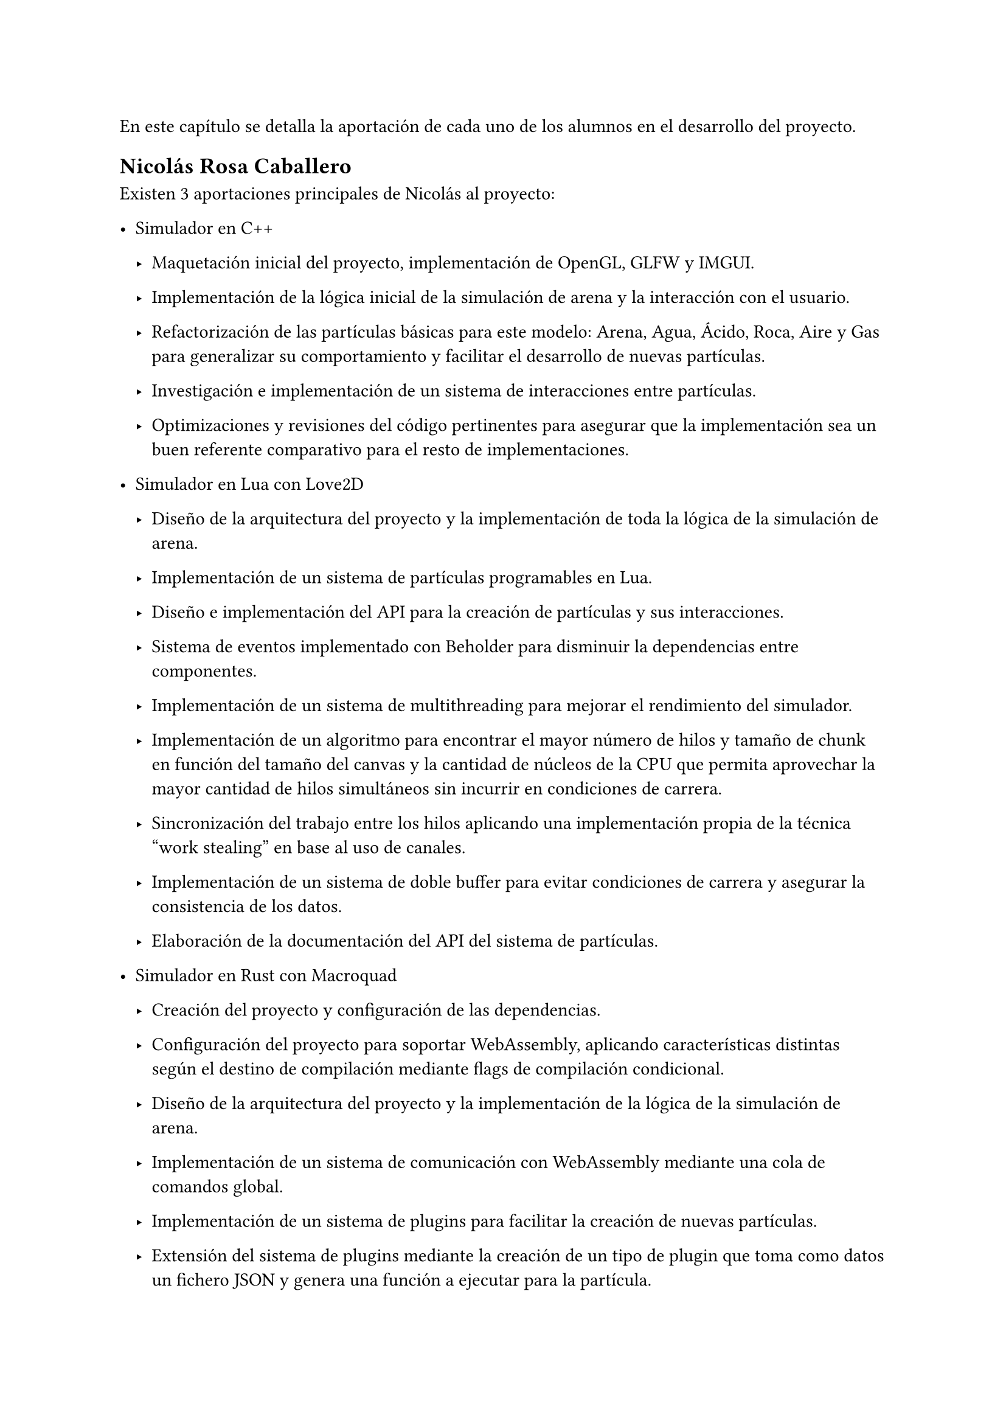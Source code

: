 En este capítulo se detalla la aportación de cada uno de los alumnos en el desarrollo del proyecto. 

== Nicolás Rosa Caballero

Existen 3 aportaciones principales de Nicolás al proyecto:

- Simulador en C++

  - Maquetación inicial del proyecto, implementación de OpenGL, GLFW y IMGUI.

  - Implementación de la lógica inicial de la simulación de arena y la interacción con el usuario.
  - Refactorización de las partículas básicas para este modelo: Arena, Agua, Ácido, Roca, Aire y Gas para generalizar su comportamiento y facilitar el desarrollo de nuevas partículas.
  - Investigación e implementación de un sistema de interacciones entre partículas.
  - Optimizaciones y revisiones del código pertinentes para asegurar que la implementación sea un buen referente comparativo para el resto de implementaciones.

- Simulador en Lua con Love2D

  - Diseño de la arquitectura del proyecto y la implementación de toda la lógica de la simulación de arena.

  - Implementación de un sistema de partículas programables en Lua.
  - Diseño e implementación del API para la creación de partículas y sus interacciones.
  - Sistema de eventos implementado con Beholder para disminuir la dependencias entre componentes.
  - Implementación de un sistema de multithreading para mejorar el rendimiento del simulador.
  - Implementación de un algoritmo para encontrar el mayor número de hilos y tamaño de chunk en función del tamaño del canvas y la cantidad de núcleos de la CPU que permita aprovechar la mayor cantidad de hilos simultáneos sin incurrir en condiciones de carrera.
  - Sincronización del trabajo entre los hilos aplicando una implementación propia de la técnica "work stealing" en base al uso de canales.
  - Implementación de un sistema de doble buffer para evitar condiciones de carrera y asegurar la consistencia de los datos.
  - Elaboración de la documentación del API del sistema de partículas.

- Simulador en Rust con Macroquad

  - Creación del proyecto y configuración de las dependencias.

  - Configuración del proyecto para soportar WebAssembly, aplicando características distintas según el destino de compilación mediante flags de compilación condicional.
  - Diseño de la arquitectura del proyecto y la implementación de la lógica de la simulación de arena.
  - Implementación de un sistema de comunicación con WebAssembly mediante una cola de comandos global.
  - Implementación de un sistema de plugins para facilitar la creación de nuevas partículas.
  - Extensión del sistema de plugins mediante la creación de un tipo de plugin que toma como datos un fichero JSON y genera una función a ejecutar para la partícula.
  - Diseño e implementación del formato de JSON para definir partículas y sus interacciones.

- Web Vue3 envoltorio del ejecutable de Rust

  - Creación de la web usando Vue, Vite y TailwindCSS.

  - Diseño en Canva y posterior implementación de la interfaz gráfica de la web.
  - Implementación del código JavaScript pegamento que permite comunicar la web y el ejecutable WebAssembly.
  - Implementación de un sistema de guardado y cargado de plugins en formato JSON.
  - Implementación de un menú de ayuda y un sistema de gestos para facilitar la interacción con la web.
  - Implementación de integración continua en GitHub mediante GitHub Actions para automatizar la generación de la web.
  - Interactividad de los botones, gestos y otros elementos de la web mediante JavaScript y Vue (variables reactivas, watchers).
  - Implementación de Pinia para gestionar un estado global reactivo y minimizar la interdependencia entre componentes.
  - Colaboración con Jonathan para integrar Blockly en la web.
  - Edición de algunos generadores y definiciones de bloques creados por Jonathan para adaptarlos a las necesidades del proyecto.
  - Diseño del logo de la web.

- Otros

  - Elaboración del plan de pruebas con usuario.

  - Realización de parte de las pruebas de usabilidad con usuario.
  - Elaboración de pruebas de rendimiento entre distintos simuladores.
  - Elaboración de figuras para la memoria mediante scripting en Typst y Canva.

== Jonathan Andrade Gordillo
#linebreak()

- Simulador en C++

  - Configuración inicial del proyecto así como configurado de solución, proyecto y biblicotecas

  - Implementación de partículas iniciales como agua, roca y gas
  - Asistido en la interaccion con el usuario añadiendo pincel ajustable
  - Añadido propiedades físicas a las particulas como la densidad
  - Movimiento que se ajuste a estos parámetros físicos
  - Añadido de granularidad a las partículas
  - Investigación de sistema alternativo de interaccion entre partículas mediante funciones anónimas
  - Solución de bugs a lo largo del desarrollo relacionados con rendimiento e interacciones

- Simulador en Rust con Vulkan haciendo uso de GPU
  
  - Investigación de posibles formas de hacer uso de la GPU para el cálculo de la lógica, entre ella añadir OpenMP o SYCL al proyecto principal

  - Desarrollo de pipeline gráfico básico haciendo uso de Vulkan
  - Desarrollo de sistema de interacción básico para colocar partículas
  - Implementacion de interfaz mediante ImGUI
  - Implementación de partícula de arena 
  - Investigación y desarrollo de compute shaders que permitan delegar el movimiento a la GPU
  - Exploración de diferentes tamaños de work group que den lugar a un mayor rendimiento de ejecución


- Blockly para simulador de Rust

  - Investigación sobre las necesidades del proyecto y los requisitos del módulo de Blockly.
  
  - Creación de todos los bloques presentes en el proyecto, así como de los posibles mutadores que necesiten a excepcion de uno
  - Ajuste del toolbox para incluir los bloques desarrollados
  - Implementación de los generadores para cada bloque creado, aunque algunos de ellos tuvieron que ser corregidos más tarde junto a Nicolás de
  - Colaboración con mi compañero para incluir Blockly en la página web

- Otros

  - Realización de parte de las pruebas de usabilidad con usuario.

  - Elaboración de pruebas de rendimiento entre distintos simuladores.